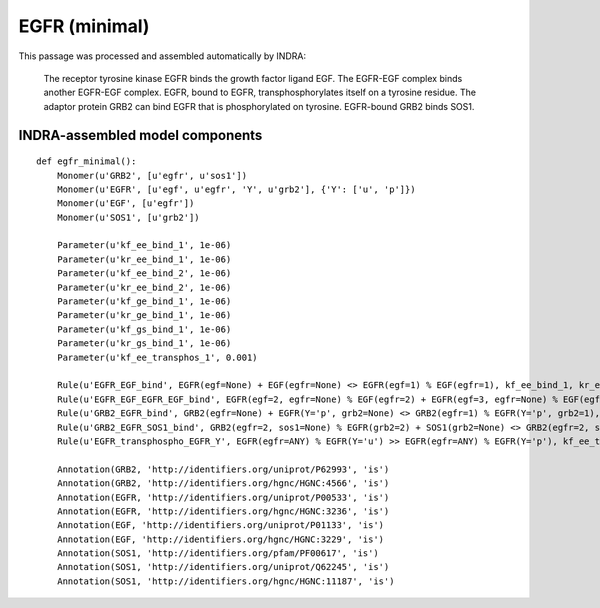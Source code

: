 .. _egfr_minimal:

EGFR (minimal)
==============

This passage was processed and assembled automatically by INDRA:

  The receptor tyrosine kinase EGFR binds the growth factor ligand EGF.
  The EGFR-EGF complex binds another EGFR-EGF complex.
  EGFR, bound to EGFR, transphosphorylates itself on a tyrosine residue.
  The adaptor protein GRB2 can bind EGFR that is phosphorylated on tyrosine.
  EGFR-bound GRB2 binds SOS1.

INDRA-assembled model components
--------------------------------

::

    def egfr_minimal():
        Monomer(u'GRB2', [u'egfr', u'sos1'])
        Monomer(u'EGFR', [u'egf', u'egfr', 'Y', u'grb2'], {'Y': ['u', 'p']})
        Monomer(u'EGF', [u'egfr'])
        Monomer(u'SOS1', [u'grb2'])

        Parameter(u'kf_ee_bind_1', 1e-06)
        Parameter(u'kr_ee_bind_1', 1e-06)
        Parameter(u'kf_ee_bind_2', 1e-06)
        Parameter(u'kr_ee_bind_2', 1e-06)
        Parameter(u'kf_ge_bind_1', 1e-06)
        Parameter(u'kr_ge_bind_1', 1e-06)
        Parameter(u'kf_gs_bind_1', 1e-06)
        Parameter(u'kr_gs_bind_1', 1e-06)
        Parameter(u'kf_ee_transphos_1', 0.001)

        Rule(u'EGFR_EGF_bind', EGFR(egf=None) + EGF(egfr=None) <> EGFR(egf=1) % EGF(egfr=1), kf_ee_bind_1, kr_ee_bind_1)
        Rule(u'EGFR_EGF_EGFR_EGF_bind', EGFR(egf=2, egfr=None) % EGF(egfr=2) + EGFR(egf=3, egfr=None) % EGF(egfr=3) <> EGFR(egf=2, egfr=1) % EGF(egfr=2) % EGFR(egf=3, egfr=1) % EGF(egfr=3), kf_ee_bind_2, kr_ee_bind_2)
        Rule(u'GRB2_EGFR_bind', GRB2(egfr=None) + EGFR(Y='p', grb2=None) <> GRB2(egfr=1) % EGFR(Y='p', grb2=1), kf_ge_bind_1, kr_ge_bind_1)
        Rule(u'GRB2_EGFR_SOS1_bind', GRB2(egfr=2, sos1=None) % EGFR(grb2=2) + SOS1(grb2=None) <> GRB2(egfr=2, sos1=1) % EGFR(grb2=2) % SOS1(grb2=1), kf_gs_bind_1, kr_gs_bind_1)
        Rule(u'EGFR_transphospho_EGFR_Y', EGFR(egfr=ANY) % EGFR(Y='u') >> EGFR(egfr=ANY) % EGFR(Y='p'), kf_ee_transphos_1)

        Annotation(GRB2, 'http://identifiers.org/uniprot/P62993', 'is')
        Annotation(GRB2, 'http://identifiers.org/hgnc/HGNC:4566', 'is')
        Annotation(EGFR, 'http://identifiers.org/uniprot/P00533', 'is')
        Annotation(EGFR, 'http://identifiers.org/hgnc/HGNC:3236', 'is')
        Annotation(EGF, 'http://identifiers.org/uniprot/P01133', 'is')
        Annotation(EGF, 'http://identifiers.org/hgnc/HGNC:3229', 'is')
        Annotation(SOS1, 'http://identifiers.org/pfam/PF00617', 'is')
        Annotation(SOS1, 'http://identifiers.org/uniprot/Q62245', 'is')
        Annotation(SOS1, 'http://identifiers.org/hgnc/HGNC:11187', 'is')
